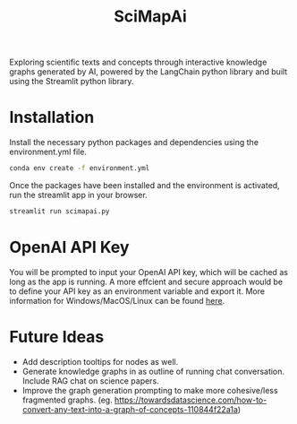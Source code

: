 #+title: SciMapAi
Exploring scientific texts and concepts through interactive knowledge graphs generated by AI, powered by the LangChain python library and built using the Streamlit python library.

* Installation
Install the necessary python packages and dependencies using the environment.yml file.

#+begin_src bash
conda env create -f environment.yml
#+end_src

Once the packages have been installed and the environment is activated, run the streamlit app in your browser.
#+begin_src bash
streamlit run scimapai.py
#+end_src

* OpenAI API Key
You will be prompted to input your OpenAI API key, which will be cached as long as the app is running. A more effcient and secure approach would be to define your API key as an environment variable and export it. More information for Windows/MacOS/Linux can be found [[https://www3.ntu.edu.sg/home/ehchua/programming/howto/Environment_Variables.html][here]].

* Future Ideas
- Add description tooltips for nodes as well.
- Generate knowledge graphs in as outline of running chat conversation. Include RAG chat on science papers.
- Improve the graph generation prompting to make more cohesive/less fragmented graphs. (eg. https://towardsdatascience.com/how-to-convert-any-text-into-a-graph-of-concepts-110844f22a1a)
